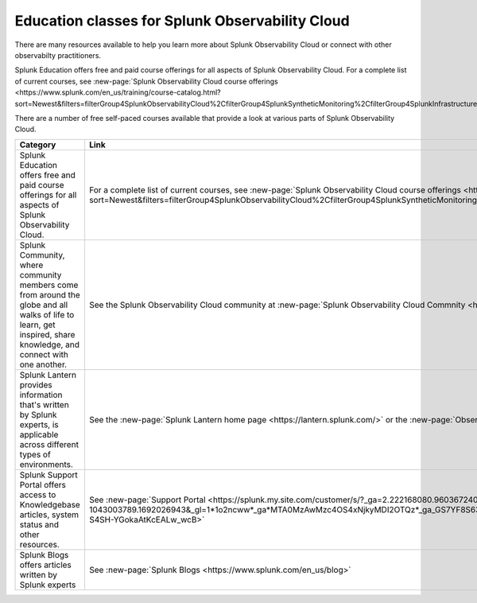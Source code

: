 .. _education-resources:

*****************************************************
Education classes for Splunk Observability Cloud
*****************************************************

.. meta::
   :description: Where to learn more about Splunk Observability Cloud: education classes, online resources, and more.



There are many resources available to help you learn more about Splunk Observability Cloud or connect with other observabilty practitioners. 

Splunk Education offers free and paid course offerings for all aspects of Splunk Observability Cloud. For a complete list of current courses, see :new-page:`Splunk Observability Cloud course offerings <https://www.splunk.com/en_us/training/course-catalog.html?sort=Newest&filters=filterGroup4SplunkObservabilityCloud%2CfilterGroup4SplunkSyntheticMonitoring%2CfilterGroup4SplunkInfrastructureMonitoring%2CfilterGroup4SplunkITSI%2CfilterGroup4SplunkAPM%2CfilterGroup4SplunkOnCall%2CfilterGroup4SplunkRUM%2CfilterGroup4SplunkLogObserver%2CfilterGroup4SplunkInsights>`.

There are a number of free self-paced courses available that provide a look at various parts of Splunk Observability Cloud.

.. list-table::
  :header-rows: 1
  :width: 100
  :widths: 60, 40

  * - :strong:`Category`
    - :strong:`Link`
  * - Splunk Education offers free and paid course offerings for all aspects of Splunk Observability Cloud. 
    - For a complete list of current courses, see :new-page:`Splunk Observability Cloud course offerings <https://www.splunk.com/en_us/training/course-catalog.html?sort=Newest&filters=filterGroup4SplunkObservabilityCloud%2CfilterGroup4SplunkSyntheticMonitoring%2CfilterGroup4SplunkInfrastructureMonitoring%2CfilterGroup4SplunkAPM%2CfilterGroup4SplunkRUM%2CfilterGroup4SplunkLogObserver>`.
  * - Splunk Community, where community members come from around the globe and all walks of life to learn, get inspired, share knowledge, and connect with one another.
    - See the Splunk Observability Cloud community at :new-page:`Splunk Observability Cloud Commnity <https://community.splunk.com/t5/Splunk-Observability-Cloud/bd-p/it-signalfx>`
  * - Splunk Lantern provides  information that's written by Splunk experts, is applicable across different types of environments.
    - See the :new-page:`Splunk Lantern home page <https://lantern.splunk.com/>` or the :new-page:`Observability content <https://lantern.splunk.com/Observability>`
  * - Splunk Support Portal offers access to Knowledgebase articles, system status and other resources.
    - See :new-page:`Support Portal <https://splunk.my.site.com/customer/s/?_ga=2.222168080.960367240.1692026943-1043003789.1692026943&_gl=1*1o2ncww*_ga*MTA0MzAwMzc4OS4xNjkyMDI2OTQz*_ga_GS7YF8S63Y*MTY5MjIwOTc5OC4xNS4xLjE2OTIyMTUwNTguMC4wLjA.*_ga_5EPM2P39FV*MTY5MjIwOTc5OC4xOC4xLjE2OTIyMTUwNTkuMC4wLjA.&_gac=1.192804312.1692038955.Cj0KCQjwoeemBhCfARIsADR2QCvOPVQXEAYp52hJTcUBHd3GbEAdyWPt_lUzolQ54Ko9M-S4SH-YGokaAtKcEALw_wcB>` 
  * - Splunk Blogs offers articles written by Splunk experts
    - See :new-page:`Splunk Blogs <https://www.splunk.com/en_us/blog>`


